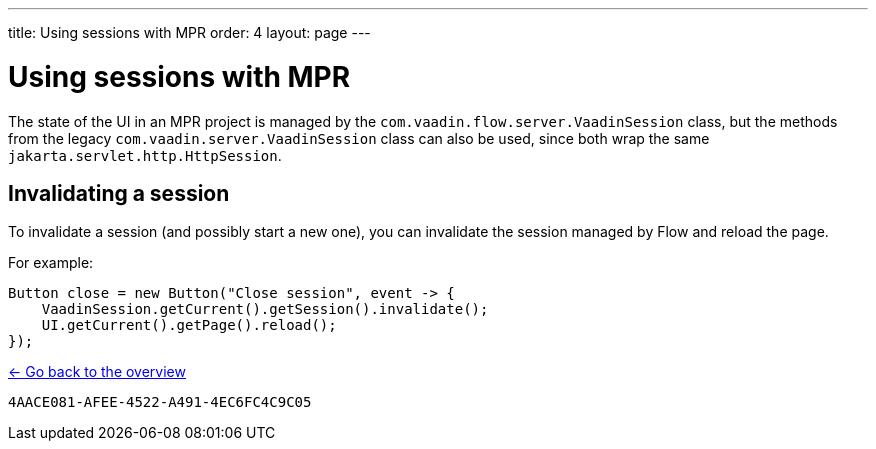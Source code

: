 ---
title: Using sessions with MPR
order: 4
layout: page
---

= Using sessions with MPR

The state of the UI in an MPR project is managed by the `com.vaadin.flow.server.VaadinSession` class,
but the methods from the legacy `com.vaadin.server.VaadinSession` class can also be used, since both
wrap the same `jakarta.servlet.http.HttpSession`.

== Invalidating a session

To invalidate a session (and possibly start a new one), you can invalidate the session managed by Flow and reload the page.

For example:

[source,java]
----
Button close = new Button("Close session", event -> {
    VaadinSession.getCurrent().getSession().invalidate();
    UI.getCurrent().getPage().reload();
});
----

<<../overview#,<- Go back to the overview>>


[discussion-id]`4AACE081-AFEE-4522-A491-4EC6FC4C9C05`
